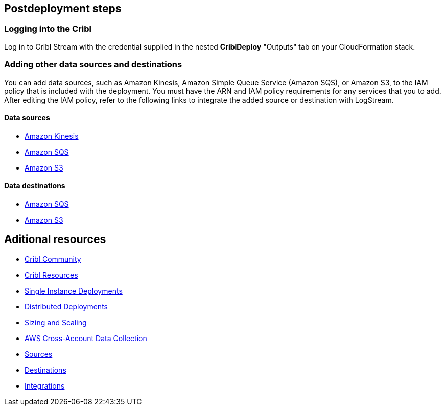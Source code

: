 //Include any postdeployment steps here, such as steps necessary to test that the deployment was successful. If there are no postdeployment steps leave this file empty.

== Postdeployment steps

=== Logging into the Cribl

Log in to Cribl Stream with the credential supplied in the nested **CriblDeploy** "Outputs" tab on your CloudFormation stack.

=== Adding other data sources and destinations

You can add data sources, such as Amazon Kinesis, Amazon Simple Queue Service (Amazon SQS), or Amazon S3, to the IAM policy that is included with the deployment. You must have the ARN and IAM policy requirements for any services that you to add. After editing the IAM policy, refer to the following links to integrate the added source or destination with LogStream.

==== Data sources

* https://docs.cribl.io/stream/sources-kinesis-streams/#auto-authentication[Amazon Kinesis]

* https://docs.cribl.io/stream/sources-sqs#sqs-permissions[Amazon SQS]

* https://docs.cribl.io/stream/sources-s3#s3-and-sqs-permissions[Amazon S3]

==== Data destinations

* https://docs.cribl.io/stream/destinations-sqs#sqs-permissions[Amazon SQS] 

* https://docs.cribl.io/stream/destinations-s3#amazon-s3-permissions[Amazon S3] 

== Aditional resources

* https://cribl.io/community[Cribl Community]
* https://cribl.io/resources[Cribl Resources]
* https://docs.cribl.io/docs/deploy-single-instance[Single Instance Deployments]
* https://docs.cribl.io/docs/deploy-distributed[Distributed Deployments]
* https://docs.cribl.io/docs/scaling[Sizing and Scaling]
* https://docs.cribl.io/logstream/usecase-aws-x-account[AWS Cross-Account Data Collection]
* https://docs.cribl.io/logstream/sources[Sources]
* https://docs.cribl.io/logstream/destinations[Destinations]
* https://cribl.io/integrations/[Integrations]
